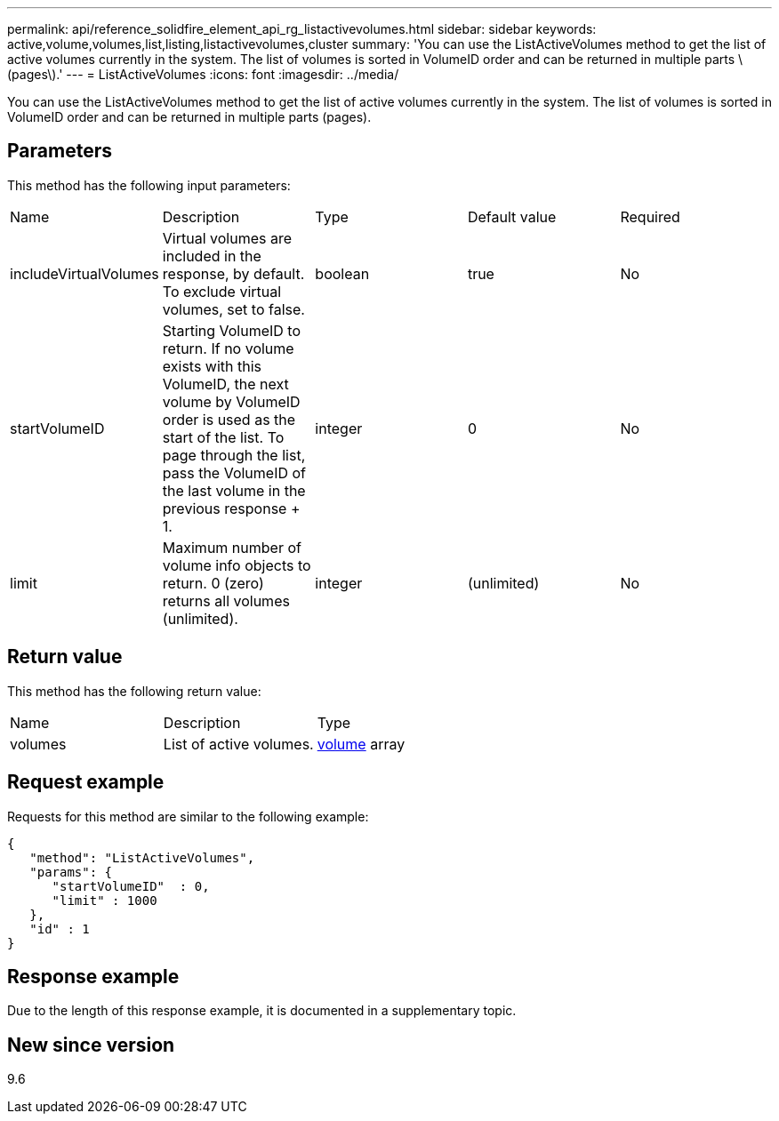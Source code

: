 ---
permalink: api/reference_solidfire_element_api_rg_listactivevolumes.html
sidebar: sidebar
keywords: active,volume,volumes,list,listing,listactivevolumes,cluster
summary: 'You can use the ListActiveVolumes method to get the list of active volumes currently in the system. The list of volumes is sorted in VolumeID order and can be returned in multiple parts \(pages\).'
---
= ListActiveVolumes
:icons: font
:imagesdir: ../media/

[.lead]
You can use the ListActiveVolumes method to get the list of active volumes currently in the system. The list of volumes is sorted in VolumeID order and can be returned in multiple parts (pages).

== Parameters

This method has the following input parameters:

|===
| Name| Description| Type| Default value| Required
a|
includeVirtualVolumes
a|
Virtual volumes are included in the response, by default. To exclude virtual volumes, set to false.
a|
boolean
a|
true
a|
No
a|
startVolumeID
a|
Starting VolumeID to return. If no volume exists with this VolumeID, the next volume by VolumeID order is used as the start of the list. To page through the list, pass the VolumeID of the last volume in the previous response + 1.
a|
integer
a|
0
a|
No
a|
limit
a|
Maximum number of volume info objects to return. 0 (zero) returns all volumes (unlimited).
a|
integer
a|
(unlimited)
a|
No
|===

== Return value

This method has the following return value:

|===
| Name| Description| Type
a|
volumes
a|
List of active volumes.
a|
xref:reference_solidfire_element_api_rg_volume.adoc[volume] array
|===

== Request example

Requests for this method are similar to the following example:

----
{
   "method": "ListActiveVolumes",
   "params": {
      "startVolumeID"  : 0,
      "limit" : 1000
   },
   "id" : 1
}
----

== Response example

Due to the length of this response example, it is documented in a supplementary topic.

== New since version

9.6
